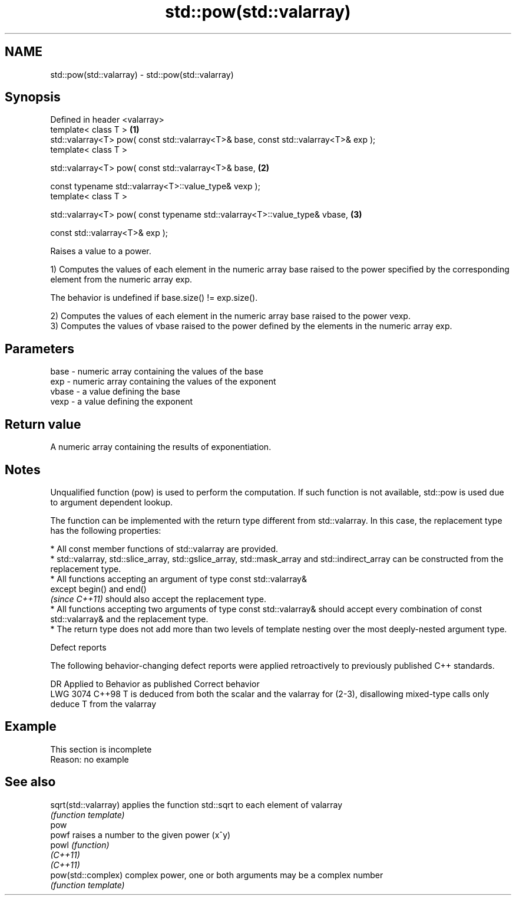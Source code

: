 .TH std::pow(std::valarray) 3 "2020.03.24" "http://cppreference.com" "C++ Standard Libary"
.SH NAME
std::pow(std::valarray) \- std::pow(std::valarray)

.SH Synopsis
   Defined in header <valarray>
   template< class T >                                                                \fB(1)\fP
   std::valarray<T> pow( const std::valarray<T>& base, const std::valarray<T>& exp );
   template< class T >

   std::valarray<T> pow( const std::valarray<T>& base,                                \fB(2)\fP

   const typename std::valarray<T>::value_type& vexp );
   template< class T >

   std::valarray<T> pow( const typename std::valarray<T>::value_type& vbase,          \fB(3)\fP

   const std::valarray<T>& exp );

   Raises a value to a power.

   1) Computes the values of each element in the numeric array base raised to the power specified by the corresponding element from the numeric array exp.

   The behavior is undefined if base.size() != exp.size().

   2) Computes the values of each element in the numeric array base raised to the power vexp.
   3) Computes the values of vbase raised to the power defined by the elements in the numeric array exp.

.SH Parameters

   base  - numeric array containing the values of the base
   exp   - numeric array containing the values of the exponent
   vbase - a value defining the base
   vexp  - a value defining the exponent

.SH Return value

   A numeric array containing the results of exponentiation.

.SH Notes

   Unqualified function (pow) is used to perform the computation. If such function is not available, std::pow is used due to argument dependent lookup.

   The function can be implemented with the return type different from std::valarray. In this case, the replacement type has the following properties:

              * All const member functions of std::valarray are provided.
              * std::valarray, std::slice_array, std::gslice_array, std::mask_array and std::indirect_array can be constructed from the replacement type.
              * All functions accepting an argument of type const std::valarray&
                except begin() and end()
                \fI(since C++11)\fP should also accept the replacement type.
              * All functions accepting two arguments of type const std::valarray& should accept every combination of const std::valarray& and the replacement type.
              * The return type does not add more than two levels of template nesting over the most deeply-nested argument type.

  Defect reports

   The following behavior-changing defect reports were applied retroactively to previously published C++ standards.

      DR    Applied to                                   Behavior as published                                           Correct behavior
   LWG 3074 C++98      T is deduced from both the scalar and the valarray for (2-3), disallowing mixed-type calls only deduce T from the valarray

.SH Example

    This section is incomplete
    Reason: no example

.SH See also

   sqrt(std::valarray) applies the function std::sqrt to each element of valarray
                       \fI(function template)\fP
   pow
   powf                raises a number to the given power (x^y)
   powl                \fI(function)\fP
   \fI(C++11)\fP
   \fI(C++11)\fP
   pow(std::complex)   complex power, one or both arguments may be a complex number
                       \fI(function template)\fP
